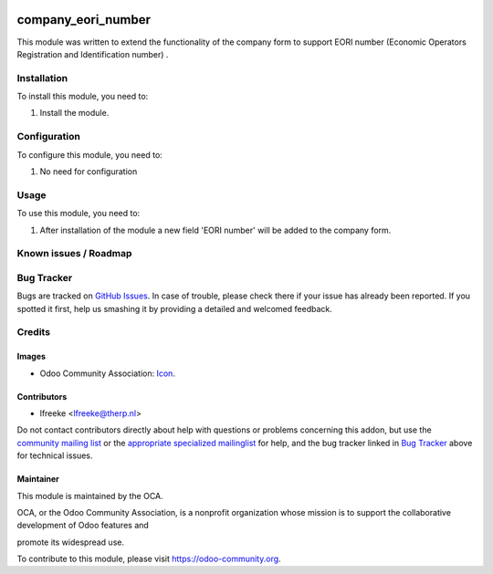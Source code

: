 .. image:: https://img.shields.io/badge/licence-AGPL--3-blue.svg
    :target: https://www.gnu.org/licenses/agpl-3.0-standalone.html
    :alt: License: AGPL-3

===================
company_eori_number
===================

This module was written to extend the functionality of the company form to support EORI number (Economic Operators Registration and Identification number) .


Installation
============

To install this module, you need to:


#. Install the module.

Configuration
=============

To configure this module, you need to:

#. No need for configuration

Usage
=====

To use this module, you need to:

#. After installation of the module a new field 'EORI number' will be added to the company form.

.. image:: https://odoo-community.org/website/image/ir.attachment/5784_f2813bd/datas
    :alt: Try me on Runbot
    :target: https://runbot.odoo-community.org/runbot//8.0


Known issues / Roadmap
======================


Bug Tracker
============

Bugs are tracked on `GitHub Issues
<https://github.com/OCA/intrastat/issues>`_. In case of trouble, please
check there if your issue has already been reported. If you spotted it first,
help us smashing it by providing a detailed and welcomed feedback.


Credits
=======

Images
------

* Odoo Community Association: `Icon <https://github.com/OCA/maintainer-tools/blob/master/template/module/static/description/icon.svg>`_.

Contributors
------------

* lfreeke <lfreeke@therp.nl>

Do not contact contributors directly about help with questions or problems concerning this addon, but use the `community mailing list <mailto:community@mail.odoo.com>`_ or the `appropriate specialized mailinglist <https://odoo-community.org/groups>`_ for help, and the bug tracker linked in `Bug Tracker`_ above for technical issues.

Maintainer
----------

.. image:: https://odoo-community.org/logo.png
   :alt: Odoo Community Association
   :target: https://odoo-community.org

This module is maintained by the OCA.

OCA, or the Odoo Community Association, is a nonprofit organization whose
mission is to support the collaborative development of Odoo features and

promote its widespread use.

To contribute to this module, please visit https://odoo-community.org.
